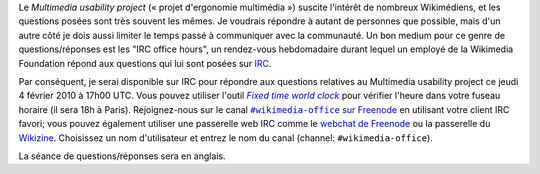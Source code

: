 .. title: Questions/réponses IRC sur le Multimedia usability project
.. category: articles-fr
.. slug: questionsreponses-irc-multimedia-usability
.. date: 2010-02-01 19:03:40

Le |multimedia usability project| (« projet d'ergonomie multimédia ») suscite l'intérêt de nombreux Wikimédiens, et les questions posées sont très souvent les mêmes. Je voudrais répondre à autant de personnes que possible, mais d'un autre côté je dois aussi limiter le temps passé à communiquer avec la communauté. Un bon medium pour ce genre de questions/réponses est les "IRC office hours", un rendez-vous hebdomadaire durant lequel un employé de la Wikimedia Foundation répond aux questions qui lui sont posées sur `IRC <http://fr.wikipedia.org/wiki/Internet_Relay_Chat>`__.

Par conséquent, je serai disponible sur IRC pour répondre aux questions relatives au Multimedia usability project ce jeudi 4 février 2010 à 17h00 UTC. Vous pouvez utiliser l'outil |worldclock|_ pour vérifier l'heure dans votre fuseau horaire (il sera 18h à Paris). Rejoignez-nous sur le canal |wikimedia-office|_ en utilisant votre client IRC favori; vous pouvez également utiliser une passerelle web IRC comme le `webchat de Freenode <http://webchat.freenode.net/>`__ ou la passerelle du `Wikizine <http://chat.wikizine.org>`__. Choisissez un nom d'utilisateur et entrez le nom du canal (channel: ``#wikimedia-office``).

La séance de questions/réponses sera en anglais.


.. |multimedia usability project| replace:: *Multimedia usability project*
.. _multimedia usability project: http://usability.wikimedia.org/wiki/Multimedia:About

.. |worldclock| replace:: *Fixed time world clock*
.. _worldclock: http://www.timeanddate.com/worldclock/fixedtime.html?month=2&day=4&year=2009&hour=9&min=0&sec=0&p1=224

.. |wikimedia-office| replace:: ``#wikimedia-office`` sur Freenode
.. _wikimedia-office: irc://irc.freenode.net/wikimedia-office
